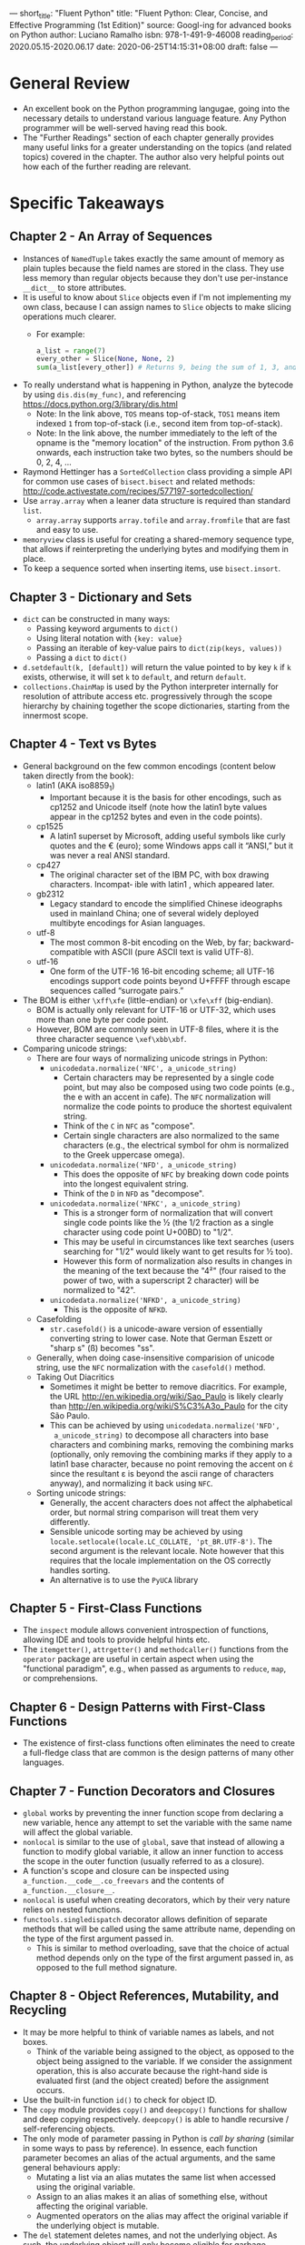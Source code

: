 ---
short_title: "Fluent Python"
title: "Fluent Python: Clear, Concise, and Effective Programming (1st Edition)"
source: Googl-ing for advanced books on Python
author: Luciano Ramalho
isbn: 978-1-491-9-46008
reading_period: 2020.05.15-2020.06.17
date: 2020-06-25T14:15:31+08:00
draft: false
---

* General Review
- An excellent book on the Python programming langugae, going into the necessary
  details to understand various language feature. Any Python programmer will be
  well-served having read this book.
- The "Further Readings" section of each chapter generally provides many useful
  links for a greater understanding on the topics (and related topics) covered
  in the chapter. The author also very helpful points out how each of the
  further reading are relevant.
* Specific Takeaways
** Chapter 2 - An Array of Sequences
- Instances of ~NamedTuple~ takes exactly the same amount of memory as plain
  tuples because the field names are stored in the class. They use less memory
  than regular objects because they don't use per-instance ~__dict__~ to store
  attributes.
- It is useful to know about ~Slice~ objects even if I'm not implementing my own
  class, because I can assign names to ~Slice~ objects to make slicing
  operations much clearer.
  - For example:
    #+BEGIN_SRC python
      a_list = range(7)
      every_other = Slice(None, None, 2)
      sum(a_list[every_other]) # Returns 9, being the sum of 1, 3, and 5
    #+END_SRC
- To really understand what is happening in Python, analyze the bytecode by
  using ~dis.dis(my_func)~, and referencing
  https://docs.python.org/3/library/dis.html
  - Note: In the link above, =TOS= means top-of-stack, =TOS1= means item indexed
    =1= from top-of-stack (i.e., second item from top-of-stack).
  - Note: In the link above, the number immediately to the left of the opname is
    the "memory location" of the instruction. From python 3.6 onwards, each
    instruction take two bytes, so the numbers should be 0, 2, 4, ...
- Raymond Hettinger has a ~SortedCollection~ class providing a simple API for
  common use cases of ~bisect.bisect~ and related methods:
  http://code.activestate.com/recipes/577197-sortedcollection/
- Use ~array.array~ when a leaner data structure is required than standard
  ~list~.
  - ~array.array~ supports ~array.tofile~ and ~array.fromfile~ that are fast and
    easy to use.
- ~memoryview~ class is useful for creating a shared-memory sequence type, that
  allows if reinterpreting the underlying bytes and modifying them in place.
- To keep a sequence sorted when inserting items, use ~bisect.insort~.
** Chapter 3 - Dictionary and Sets
- ~dict~ can be constructed in many ways:
  - Passing keyword arguments to ~dict()~
  - Using literal notation with ~{key: value}~
  - Passing an iterable of key-value pairs to ~dict(zip(keys, values))~
  - Passing a ~dict~ to ~dict()~
- ~d.setdefault(k, [default])~ will return the value pointed to by key ~k~ if
  ~k~ exists, otherwise, it will set ~k~ to ~default~, and return ~default~.
- ~collections.ChainMap~ is used by the Python interpreter internally for
  resolution of attribute access etc. progressively through the scope hierarchy
  by chaining together the scope dictionaries, starting from the innermost
  scope.
** Chapter 4 - Text vs Bytes
- General background on the few common encodings (content below taken directly
  from the book):
  - latin1 (AKA iso8859_1)
    - Important because it is the basis for other encodings, such as cp1252 and
      Unicode itself (note how the latin1 byte values appear in the cp1252 bytes
      and even in the code points).
  - cp1525
    - A latin1 superset by Microsoft, adding useful symbols like curly quotes
      and the € (euro); some Windows apps call it “ANSI,” but it was never a
      real ANSI standard.
  - cp427
    - The original character set of the IBM PC, with box drawing
      characters. Incompat‐ ible with latin1 , which appeared later.
  - gb2312
    - Legacy standard to encode the simplified Chinese ideographs used in
      mainland China; one of several widely deployed multibyte encodings for
      Asian languages.
  - utf-8
    - The most common 8-bit encoding on the Web, by far; backward-compatible
      with ASCII (pure ASCII text is valid UTF-8).
  - utf-16
    - One form of the UTF-16 16-bit encoding scheme; all UTF-16 encodings
      support code points beyond U+FFFF through escape sequences called
      “surrogate pairs.”
- The BOM is either ~\xff\xfe~ (little-endian) or ~\xfe\xff~ (big-endian).
  - BOM is actually only relevant for UTF-16 or UTF-32, which uses more than one
    byte per code point.
  - However, BOM are commonly seen in UTF-8 files, where it is the three
    character sequence ~\xef\xbb\xbf~.
- Comparing unicode strings:
  - There are four ways of normalizing unicode strings in Python:
    - ~unicodedata.normalize('NFC', a_unicode_string)~
      - Certain characters may be represented by a single code point, but may
        also be composed using two code points (e.g., the e with an accent in
        cafe). The ~NFC~ normalization will normalize the code points to produce
        the shortest equivalent string.
      - Think of the ~C~ in ~NFC~ as "compose".
      - Certain single characters are also normalized to the same characters
        (e.g., the electrical symbol for ohm is normalized to the Greek
        uppercase omega).
    - ~unicodedata.normalize('NFD', a_unicode_string)~
      - This does the opposite of ~NFC~ by breaking down code points into the
        longest equivalent string.
      - Think of the ~D~ in ~NFD~ as "decompose".
    - ~unicodedata.normalize('NFKC', a_unicode_string)~
      - This is a stronger form of normalization that will convert single code
        points like the ½ (the 1/2 fraction as a single character using code
        point U+00BD) to "1/2".
      - This may be useful in circumstances like text searches (users searching
        for "1/2" would likely want to get results for ½ too).
      - However this form of normalization also results in changes in the
        meaning of the text because the "4²" (four raised to the power of two,
        with a superscript 2 character) will be normalized to "42".
    - ~unicodedata.normalize('NFKD', a_unicode_string)~
      - This is the opposite of ~NFKD~.
  - Casefolding
    - ~str.casefold()~ is a unicode-aware version of essentially converting
      string to lower case. Note that German Eszett or "sharp s" (ß) becomes
      "ss".
  - Generally, when doing case-insensitive comparision of unicode string, use
    the ~NFC~ normalization with the ~casefold()~ method.
  - Taking Out Diacritics
    - Sometimes it might be better to remove diacritics. For example, the URL
      http://en.wikipedia.org/wiki/Sao_Paulo is likely clearly than
      http://en.wikipedia.org/wiki/S%C3%A3o_Paulo for the city São Paulo.
    - This can be achieved by using ~unicodedata.normalize('NFD',
      a_unicode_string)~ to decompose all characters into base characters and
      combining marks, removing the combining marks (optionally, only removing
      the combining marks if they apply to a latin1 base character, because no
      point removing the accent on έ since the resultant ε is beyond the ascii
      range of characters anyway), and normalizing it back using ~NFC~.
  - Sorting unicode strings:
    - Generally, the accent characters does not affect the alphabetical order,
      but normal string comparison will treat them very differently.
    - Sensible unicode sorting may be achieved by using
      ~locale.setlocale(locale.LC_COLLATE, 'pt_BR.UTF-8')~. The second argument
      is the relevant locale. Note however that this requires that the locale
      implementation on the OS correctly handles sorting.
    - An alternative is to use the ~PyUCA~ library
** Chapter 5 - First-Class Functions
- The ~inspect~ module allows convenient introspection of functions, allowing
  IDE and tools to provide helpful hints etc.
- The ~itemgetter()~, ~attrgetter()~ and ~methodcaller()~ functions from the
  ~operator~ package are useful in certain aspect when using the "functional
  paradigm", e.g., when passed as arguments to ~reduce~, ~map~, or
  comprehensions.
** Chapter 6 - Design Patterns with First-Class Functions
- The existence of first-class functions often eliminates the need to create a
  full-fledge class that are common is the design patterns of many other
  languages.
** Chapter 7 - Function Decorators and Closures
- ~global~ works by preventing the inner function scope from declaring a new
  variable, hence any attempt to set the variable with the same name will affect
  the global variable.
- ~nonlocal~ is similar to the use of ~global~, save that instead of allowing a
  function to modify global variable, it allow an inner function to access the
  scope in the outer function (usually referred to as a closure).
- A function's scope and closure can be inspected using
  ~a_function.__code__.co_freevars~ and the contents of
  ~a_function.__closure__~.
- ~nonlocal~ is useful when creating decorators, which by their very nature
  relies on nested functions.
- ~functools.singledispatch~ decorator allows definition of separate methods
  that will be called using the same attribute name, depending on the type of
  the first argument passed in.
  - This is similar to method overloading, save that the choice of actual method
    depends only on the type of the first argument passed in, as opposed to the
    full method signature.
** Chapter 8 - Object References, Mutability, and Recycling
- It may be more helpful to think of variable names as labels, and not boxes.
  - Think of the variable being assigned to the object, as opposed to the object
    being assigned to the variable. If we consider the assignment operation,
    this is also accurate because the right-hand side is evaluated first (and
    the object created) before the assignment occurs.
- Use the built-in function ~id()~ to check for object ID.
- The ~copy~ module provides ~copy()~ and ~deepcopy()~ functions for shallow and
  deep copying respectively. ~deepcopy()~ is able to handle recursive /
  self-referencing objects.
- The only mode of parameter passing in Python is /call by sharing/ (similar in
  some ways to pass by reference). In essence, each function parameter becomes
  an alias of the actual arguments, and the same general behaviours apply:
  - Mutating a list via an alias mutates the same list when accessed using the
    original variable.
  - Assign to an alias makes it an alias of something else, without affecting
    the original variable.
  - Augmented operators on the alias may affect the original variable if the
    underlying object is mutable.
- The ~del~ statement deletes names, and not the underlying object. As such, the
  underlying object will only become eligible for garbage collection when ~del~
  is called on the last variable referencing the object.
- In an interactive console section, the ~_~ special variable holds the result
  of the previous output.
** Chapter 9 - A Pythonic Object
- As much as possible, when defining a class, ensure that when ~repr()~ is
  called on an instance, it outputs a string that creates the same instance if
  passed to ~eval()~.
- In the ~__init__()~ method, simple validation can be done using constructors
  like ~float()~ (as in ~self.x = float(arg_x)~), and constructor of ~list~ /
  ~tuple~ may be done using ~list()~ / ~tuple()~ respectively.
- Classmethod is a good way to define alternative constructors.
- The ~__format__()~ method on a class is actually an alternative to ~__str__()~
  and ~__repr__()~, and will be automatically called when using the built-in
  ~format()~ or when called as ~"a_string_with_formatting_charactors".format()~.
- Attributes with two preceding underscores will be automatically manged by the
  Python interpretor to prevent shadowing by subclasses.
- Defining a ~__slots__~ class attribute will reduce the memory footprint for
  each instance created, but the instance cannot have additional attributes
  defined on it thereafter. This is because ~__slots__~ will replace ~__dict__~.
  - ~__slots__~ is not inherited in subclasses.
  - Instances cannot be target of weak references unless ~'__weakref__'~ is
    included in slots.
** Chapter 10 - Sequence Hacking, Hashing, and Slicing
- Slicing works by creating a ~slice~ object and passing it to the object's
  ~__getitem__()~ method.
** Chapter 11 - Interfaces: From Protocols to ABCs
- ~isinstance()~ checks should generally be used together with abstract base
  classes or ~str~, the latter because it is currently the only way to
  distinguish a string from other immutable sequence, which is useful when
  designing an API that can accept either a string or a list of strings.
- There is generally no need to define new abstract base classes, unless I am
  authoring a new framework, and need to provide a hierarchy of classes  with
  specific APIs for users to subclass and plug back into the framework.
- Besides directly subclassing from an abstract base class, it is also possible to:
  - Call the ~register()~ method (or use it as an decorator) on a abstract base
    class with another class to register that other class as a virtual subclass
    of the abstract base class.
  - Define a classmethod ~__subclasshook__()~ on the abstract base class that
    will receive a type and returns ~True~ if that type is a subclass.
** Chapter 12 - Inheritance: For Good or For Worse
- When subclassing built-in types, the code of the built-in (written in C) may
  not call the special methods overwritten by user-defined classes.
- Python supports multiple inheritance. Where the diamond problem exists,
  resolution may depend on the order the parent classes are listed in the
  subclass's definition.
- Some guidelines for dealing with multiple inheritance:
  - *Distinguish interface inheritance from implementation inheritance*
    - The latter is an implementation detail, and can often be replaced by
      composition and delegation.
  - *Make interfaces explicit with ABCs (abstract base classes)*
  - *Use mixins for code reuse*
    - A mixin should never be instantiated.
    - A concrete class should never inherit only from a mixin.
  - *Make mixins explicit by naming*
  - *An ABC may also be a mixin; the reverse is not true*
  - *Don't subclass from more than one concrete class*
  - *Provide aggregate classes to users*
    - An aggregate class in a convenience class with a commonly used set of
      inheritance from a concrete class and one or more mixins.
  - *"Favor Object Composition Over Class Inheritance."*
** Chapter 13 - Operator Overloading: Doing It Right
- Python allows operator overloading, but with certain constraints:
  - We cannot overload operators for built-in types
  - We cannot create new operators, only overload existing ones
  - A few operators cannot be overloaded: ~is~, ~and~, ~or~, and ~not~
- Unary operators can be overloaded by implementing ~__neg__()~ for ~-~,
  ~__pos__()~ for ~+~, and ~__invert__()~ for ~~~.
** Chapter 14 - Iterables, Iterators, and Generators
- While iterators are iterable, iterables are not iterators. It is important to
  keep this distinction in mind:
  - A class that is designed to support iteration (i.e., the class is iterable)
    should not be made an iterator itself. Instead, a generator function should
    be defined. This is because if the class itself is made an iterator, it
    would not be able to support multiple traversals: if user call ~iter()~
    multiple times on the class, the behaviour might vary depending on which
    iterator is being iterated on first, whether another ~iter()~ call was made
    halfway into the iteration of an earlier iterator obtained from an earlier
    ~iter()~ call, etc.
- The ~re~ module has a ~finditer()~ method that provides a generator over regex
  matches.
- When passing generator expressions as the sole arguments to a function, the
  surrounding parentheses may be omitted.
- The ~yield from~ expression allows an iterable to delegate to a
  sub-iterable. The following two blocks of code are equivalent:
    #+BEGIN_SRC python
      # list(chain([1, 2, 3], ['a', 'b', 'c']) --> [1, 2, 3, 'a', 'b', 'c']
      # for either function below

      def chain(*iterables):
        for it in iterables:
          for i in it:
            yield i

      def chain(*iterables):
        for it in iterables:
          yield from it
    #+END_SRC
** Chapter 15 - Context Managers and else Blocks
- The ~__enter__()~ method is invoked when entering a ~with~ block, and the
  ~__exit__()~ method is invoked when exiting the ~with~ block.
  - Any object returned by the ~__enter__()~ method may be bound to a variable
    by using the ~as~ keyword.
  - Note: The ~__exit__()~ is always invoked on the context manager object
    itself, and not the object returned by the ~__enter__()~ block.
  - The ~__exit__()~ method will be passed any exception information, and can
    signal to the interpreter that it has handled the exception by returning
    ~True~.
- The ~@contextlib.contextmanager~ decorator allows creation of context managers
  using generators.
  - The ~yield~ statement in the generator should be wrapped in
    ~try-except-finally~ block for error handling. In particular, the ~finally~
    block is what ensures resource release even when there is an exception
    raised within the body of the context manager.
** Chapter 16 - Coroutines
- [Coroutines are no longer the recommended way to write asynchronous code in
  Python.]
** Chapter 17 - Concurrency with Futures
- Use ~concurrent.futures.as_completed()~ to retrieve ~Future~ instances as they
  complete (finished or cancelled).
  - The ~Future~ instances may be created by different
    ~concurrent.futures.Executor~ instances.
- All standard library functions that perform blocking I/O release the GIL when
  waiting for a result from the OS.
- A useful idiom when writing ~futures~ code is to create a mapping of ~futures~
  instances to any corresponding data, so that the data may be retrieved when
  the ~futures~ instances complete (finished or cancelled).
  - For example:
      #+BEGIN_SRC python
        futures_map = {}
        for param in params:
          future = executor.submit(target_task, *param)
          futures_map[future] = param
      
        for completed in futures.as_completed(futures_map):
          try:
            result = completed.result()
            # Do something with the result
          except SomeException:
            param = futures_map[completed] # Retrieve corresponding data
            print('Error running target_task with parameters:', param)
      #+END_SRC
** Chapter 18 - Concurrency with asyncio
- Commandline "animation" can be achieved by moving the cursor backwards using
  =\x08= and writing over the existing output.
- Python threads cannot be terminated directly. This is by design. To terminate
  threads, a signal is sent to the thread (e.g., through a shared global
  variable).
  - For coroutines, the ~Task.cancel()~ instance method may be used, and it
    raises a ~CancelledError~ within the coroutine.
  - The difference is (partly) due to the fact that threads might be suspended
    at any point, and cancelling such thread might lead to inconsistent
    states. Whereas coroutines are only suspended on ~yield~ statements etc.,
    and have the opportunity to catch the ~CancelledError~.
- ~time.sleep()~ blocks the thread, but Python will release the GIL, allowing
  other threads to execute. As such, this may only be used when concurrency is
  achieved using threads, as opposed to using coroutines.
  - For coroutines, use ~asyncio.sleep()~
- Concurrency with coroutines is generally easier compared to concurrency with
  threads. This is because for threads, the scheduler may interrupt the thread
  at any time, including halfway through a multi-step operation. As such, locks
  must be used to prevent other parts of the programs from interfering with such
  threads suspended on multistep operation. On the other hand, coroutines will
  run until the next ~yield~, ~yield from~ or ~await~, when it explicitly wants
  to give up control.
- ~asyncio~ library doesn't contain file related operations (at least when the
  book was written) because there is no stable and portable asynchronous file
  handling api across different operating systems.
  - An option to do asynchronous file I/O with ~asyncio~ library is to get the
    default event loop, and use ~run_in_executor()~ on the event loop to
    schedule the file I/O in the default thread pool. See Example 18-9 for
    reference.
- An ~asyncio.Semaphore~ can be used to limit the number of concurrent
  coroutines.
- Note that the futures returned from ~asyncio.as_completed()~ are not
  necessarily the same futures passed into the ~asyncio.as_completed()~ call; as
  such, it is not possible to use an earlier mapping of futures to corresponding
  data.
  - An alternative is to have the futures raise an exception, and pass the data
    using the exception. (Assuming the data is required for exception handling.)
- When using ~asyncio~ instead of ~ThreadPoolExecutor~, one must take special
  care to spot any I/O operations that will block the thread in order to avoid
  performance issue. This is because in ~asyncio~ code, one thread is shared by
  the event loop and all ~futures~ instances, whereas in ~ThreadPoolExecutor~,
  there is are other available worker threads.
  - Such blocking I/O operations should be hived off to a thread by first
    calling ~loop = asyncio.get_event_loop()~, followed by
    ~loop.run_in_executor(None, blocking_func, \*args)~.
** Chapter 19 - Dynamic Attributes and Properties
- The ~__new__()~ method is the one responsible for actually creatiing the
  object in the instantiation process. The object created by ~__new__()~ is what
  will be passed to ~__init__()~, provided certain conditions are fulfilled
  (i.e., that the instance created by ~__new__()~ is of the same type of the
  class on which ~__new__()~ is defined.
  - The ~__new__()~ method can be used to handle instance construction when
    different types will be returned depending on the argument passed to
    ~cls(the_argument)~ (e.g., depending on the actual argument, it may create
    an instance of ~cls~, a sequence of instances of ~cls~, or a plain Python
    object).
- The ~shelve~ module provides key-value object database backed by the ~dbm~
  module, and works with ~pickle~ module for simple persistence.
- The ~def __init__(self, \**kwargs): self.__dict__.update(kwargs)~ idiom allows
  creation of instances with attributes created from keywords arguments.
- ~Property~ in defined as class attributes, and cannot be shadowed by instance
  attributes.
  - ~instance.__dict__['some_key'] = some_value~ is used to directly set an
    attribute on the instance. However, the attribute will not shadow a property
    defined on the class, and must be accessed using ~__dict__~ too (unless the
    property defined on the class is deleted / replaced).
** Chapter 20 - Attribute Descriptors
- Descriptor class is a class implementing the description protocol:
  ~__set__()~, ~__get__()~, and/or ~__delete__()~.
- Managed class is a class with descriptor instances declared as class
  attributes.
- Managed instances are instances of the managed class. Attribute access on the
  managed instance might be handled by a descriptor instance if the attribute in
  question is declared on the class with a descriptor instance.
- Descriptors may be *overriding* or *non-overriding*:
  - Overriding: ~__set__()~ is implemented, and any assignment to the managed
    attribute on a managed instance will trigger ~__set__()~. No shadowing will
    occur even if ~__dict__~ is used to directly set an attribute with the same
    name as the managed attribute.
  - Non-overriding: ~__set__()~ is not implemented, and any assignment to the
    managed attribute will result in shadowing: the assignment will result in an
    new entry in ~__dict__~ which will shadow the managed attribute, even if
    ~__get__()~ is implemented.
    - Methods in Python are implemented as non-overriding descriptors.
- Descriptor usage tips:
  - Use ~property~ to keep things simple: The ~property~ built-in provides
    default implementation of both ~__get__()~ and ~__set__()~. The default
    ~__set__()~ raises an ~AttributeError~ indicating that the attribute is
    read-only.
  - Read-only descriptors require ~__set__()~; otherwise the managed attribute
    might be shadowed.
  - Validation descriptors can work with ~__set__()~ only.
  - Caching can be done efficiently with ~__get__()~ only.
  - Nonspecial methods can be shadowed by instance attributes.
** Chapter 21 - Class Metaprogramming
- A class decorator works similarly as a normal function decorator, but an added
  consideration is what happens for inherited classes.
- ~type()~ can be used to create classes: ~type(name, bases, dict)~, where
  ~name~ is a string representing the name of the class, ~bases~ is a tuple
  representing the base classes (i.e., inheritance hierarchy), and ~dict~ is a
  dictionary representing the namespace containing definitions for class body
  and is copied to a standard dictionary to become the ~__dict__~ attribute.
  - ~type()~ is called by the interpreted to construct classes when classes are
    defined.
  - As such, metaclasses much inherit from ~type~, and implement the
    ~__init__()~ method.
- The ~__prepare__()~ special method of a metaclass enable usage of a custom
  mapping type for the last argument in the ~__init__()~ method in the
  metaclass. One potential application is to use ~__prepare__()~ to return an
  ~OrderedDict~ so that the attributes may be accessed in ~__init__()~ in the
  order they are declared in the source code.
* To Internalize /Now/
** Chapter 9 - A Pythonic Object
- When defining a class / adding features to a class, spend time considering how
  I can leverage Python's default object model. For example, by defining
  ~__getattr__()~ and ~__setattr__()~, I can use ~random.shuffle()~ on an
  instance of the object.
** Chapter 15 - Context Managers and else Blocks
- Remember to use ~else~ blocks in the following circumstances:
  - Running a certain block of code only when ~while~ and ~for~ loops run to
    completion and are not broken out of.
  - Move statements from the ~try~ block into the ~else~ block to make it clear
    which statement(s) will raise the exception that is relevant to the
    particular ~try-except~ block.
* To Learn/Do Soon
- Read [[https://www.oreilly.com/library/view/python-cookbook-3rd/9781449357337/][Python Cookbook by Brian Jones and David Beazley]] for useful Python
  recipes.
** Chapter 14 - Iterables, Iterators, and Generators
- The standard library ~itertools~ provides many useful generator
  functions. Such functions may be combined to create powerful, simple and
  performant iterables:
  - For example, using ~takewhile()~ and ~count()~, it is possible to create an
    arithmetic progression of any numeric type (see example 14-13).
- I should review the list of available built-in generators whenever I find
  myself building some complex loop processing logic.
  - Also refer to [[https://github.com/more-itertools/more-itertools][more-itertools]] for inspiration.
** Chapter 15 - Context Managers and else Blocks
- The ~else~ keyword may be used after a ~for~ block, ~try-except~ block or
  ~while~ block:
  - When used after a ~for~ block, the statements in the ~else~ block will only
    be executed when the ~for~ loop is not broken out of prematurely.
  - When used after a ~try-except~ block, the statements in ~else~ block will
    only be executed if no exceptions were raised.
  - When used afer a ~while~ block, the statements in the ~else~ block will only
    be executed if the ~while~ block is not broken out of prematurely (i.e., the
    statements will only be executed when loop end because the condition becomes
    falsy).
* To Revisit When Necessary
** Chapter 9 - A Pythonic Object
- Refer to this chapter when creating an object to understand how to define the
  essential methods to leverage on Python's object model.
** Chapter 10 - Sequence Hacking, Hashing, and Slicing
- See example 10-2 on how to make use of ~reprlib.repr()~ in the ~__repr__()~
  method of user-defined classes to produce representations that uses ~...~ if
  there are too many items to be displayed.
- See example 10-6 on how to create an object that can be sliced.
- See example 10-12 on how to define custom hash function using ~reduce()~ and
  ~operator.xor~.
** Chapter 11 - Interfaces: From Protocols to ABCs
- Refer to figure 11-3 for an UML diagram of the abstract base classes in
  ~collections.abc~.
** Chapter 12 - Inheritance: For Good or For Worse
- Refer to this chapter when designing a hierarchy of classes.
** Chapter 13 - Operator Overloading: Doing It Right
- Refer to this chapter when overloading operators to understand the contract to
  abide by (e.g., returning ~NotImplemented~ to allow the interpreter to use
  ~__radd__()~ of the type on the right of the ~+~ operator.
- Overloaded operators should generally return a new item, save for augmented
  assignment operators of mutable types.
- ~functools.total_ordering~ is a decorator that automatically supplies the rest
  of the rich comparison odering method, provided that the decorator class
  define ~__eq__()~, and one of ~__lt__()~, ~__le__()~, ~__gt__()~ or
  ~__ge__()~.
** Chapter 15 - Context Managers and else Blocks
- Visit the section on "The contextlib Utilities" and [[https://docs.python.org/3/library/contextlib.html][contextlib — Utilities for
  with-statement contexts]] when designing non-trivial context managers to
  understand what tools are available from the standard library.
** Chapter 18 - Corcurrency with asyncio
- Refer to example 18-7 and 18-8 for one use case of the semaphore.
** Appendix A - Support Scripts
- Support script for chapter 3 demonstrates how to use ~timeit.repeat()~ to
  profile how fast the code runs.
- Support script for chapter 9 demonstrates how to use ~resource.getusage()~ to
  profile how much memory the code uses.
- Support script for chapter 14 demonstrates a trick of using
  ~setdefault(key_that_may_not_exist, [])~ on a ~dict~ to obtain a list to be
  built upon.
* Other Resources Referred To
** Chapter 6 - Design Patterns with First-Class Functions
- The further reading sections made reference to various resources on Python
  design patterns.
** Chapter 15 - Context Managers and else Blocks
- Refer to [[https://www.youtube.com/watch?v=NfngrdLv9ZQ][PyCon US 2013 Keynote by Raymond Hettinger]] for, among other things,
  interesting applications of context managers.
  - [[https://speakerdeck.com/pyconslides/pycon-keynote-python-is-awesome-by-raymond-hettinger?slide=21][Accompanying Slides]]
** Chapter 16 - Coroutines
- Refer to this chapter when I need to decipher asynchronous code written in
  this older coroutine style.
** Chapter 17 - Concurrency with Futures
- For a more in-depth treatment of concurrent programming in Python, refer to
  "Parallel Programming with Python" (Packt), by Jan Palach.
- For a modern take on concurrency, "Seven Concurrency Models in Seven Weeks",
  by Paul Butcher (Pragmatic Bookshelf) is recommended by the author as an
  excellent read.
** Chapter 18 - Concurrency with asyncio
- To learn about intergratiing the event loop in ~asyncio~ with the event loop
  in ~tkinter~, refer to the talk [[https://pyvideo.org/pycon-us-2013/using-futures-for-async-gui-programming-in-python.html][Using futures for async GUI programming in
  Python 3.3]] by Dino Viehland, and the [[https://github.com/fluentpython/asyncio-tkinter][refactored code]].
** Chapter 21 Class Metaprogramming
- Putting Metaclasses to Work: a New Dimension in Object-Oriented Programming,
  by Ira R. Forman and Scott H. Danforth (Addison-Wesley, 1998)
  - Received 5 stars review by Guide van Rossum
      #+BEGIN_QUOTE
      Too bad this is out of print; I keep referring to it as the best tutorial
      I know for the difficult subject of cooperative multiple inheritance,
      supported by Python via the super() function.
      #+END_QUOTE
- Machine Beauty by David Gelernter (Basic Books)
  - Described by the author as an intriguing short book about elegance and
    aesthetics in works of engineering, from bridges to software.
** Afterword
- [[https://www.youtube.com/watch?v=x-kB2o8sd5c][A Python Æsthetic: Beauty and Why I Python]] talk by Brandon Rhodes
- [[https://www.youtube.com/watch?v=OSGv2VnC0go][Transforming Code into Beautiful, Idiomatic Python]] talk by Raymond Hettinger
- [[https://david.goodger.org/projects/pycon/2007/idiomatic/presentation.html][Code Like a Pythonista: Idiomatic Python]]
